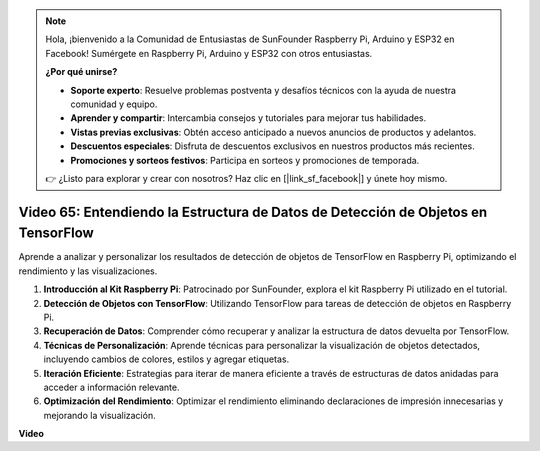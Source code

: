 .. note::

    Hola, ¡bienvenido a la Comunidad de Entusiastas de SunFounder Raspberry Pi, Arduino y ESP32 en Facebook! Sumérgete en Raspberry Pi, Arduino y ESP32 con otros entusiastas.

    **¿Por qué unirse?**

    - **Soporte experto**: Resuelve problemas postventa y desafíos técnicos con la ayuda de nuestra comunidad y equipo.
    - **Aprender y compartir**: Intercambia consejos y tutoriales para mejorar tus habilidades.
    - **Vistas previas exclusivas**: Obtén acceso anticipado a nuevos anuncios de productos y adelantos.
    - **Descuentos especiales**: Disfruta de descuentos exclusivos en nuestros productos más recientes.
    - **Promociones y sorteos festivos**: Participa en sorteos y promociones de temporada.

    👉 ¿Listo para explorar y crear con nosotros? Haz clic en [|link_sf_facebook|] y únete hoy mismo.

Video 65: Entendiendo la Estructura de Datos de Detección de Objetos en TensorFlow
=======================================================================================

Aprende a analizar y personalizar los resultados de detección de objetos de TensorFlow en Raspberry Pi, optimizando el rendimiento y las visualizaciones.

1. **Introducción al Kit Raspberry Pi**: Patrocinado por SunFounder, explora el kit Raspberry Pi utilizado en el tutorial.
2. **Detección de Objetos con TensorFlow**: Utilizando TensorFlow para tareas de detección de objetos en Raspberry Pi.
3. **Recuperación de Datos**: Comprender cómo recuperar y analizar la estructura de datos devuelta por TensorFlow.
4. **Técnicas de Personalización**: Aprende técnicas para personalizar la visualización de objetos detectados, incluyendo cambios de colores, estilos y agregar etiquetas.
5. **Iteración Eficiente**: Estrategias para iterar de manera eficiente a través de estructuras de datos anidadas para acceder a información relevante.
6. **Optimización del Rendimiento**: Optimizar el rendimiento eliminando declaraciones de impresión innecesarias y mejorando la visualización.

**Video**

.. raw:: html

    <iframe width="700" height="500" src="https://www.youtube.com/embed/oYoUz1DM0SM?si=hqdSpuJgY-6eU9vu" title="YouTube video player" frameborder="0" allow="accelerometer; autoplay; clipboard-write; encrypted-media; gyroscope; picture-in-picture; web-share" allowfullscreen></iframe>


